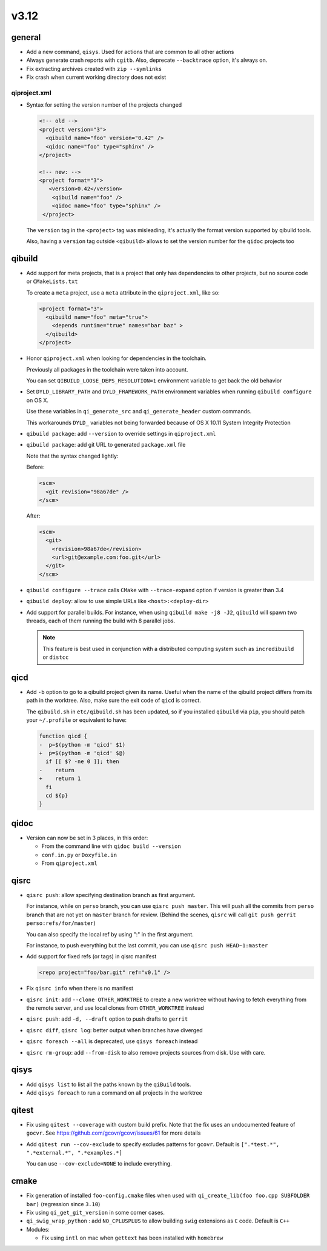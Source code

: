 v3.12
======

general
-------

* Add a new command, ``qisys``. Used for actions that are common to
  all other actions

* Always generate crash reports with ``cgitb``. Also, deprecate ``--backtrace``
  option, it's always on.

* Fix extracting archives created with ``zip --symlinks``

* Fix crash when current working directory does not exist

qiproject.xml
+++++++++++++


* Syntax for setting the version number of the projects changed

  .. code-block:: xml

      <!-- old -->
      <project version="3">
        <qibuild name="foo" version="0.42" />
        <qidoc name="foo" type="sphinx" />
      </project>

      <!-- new: -->
      <project format="3">
         <version>0.42</version>
          <qibuild name="foo" />
          <qidoc name="foo" type="sphinx" />
       </project>

  The ``version`` tag in the ``<project>`` tag was misleading, it's
  actually the format version supported by qibuild tools.

  Also, having a ``version`` tag outside ``<qibuild>`` allows to set
  the version number for the ``qidoc`` projects too


qibuild
--------

* Add support for meta projects, that is a project that only has dependencies
  to other projects, but no source code or ``CMakeLists.txt``

  To create a ``meta`` project, use a ``meta`` attribute in the ``qiproject.xml``,
  like so:

  .. code-block:: xml

      <project format="3">
        <qibuild name="foo" meta="true">
          <depends runtime="true" names="bar baz" >
        </qibuild>
      </project>

* Honor ``qiproject.xml`` when looking for dependencies in the toolchain.

  Previously all packages in the toolchain were taken into account.

  You can set ``QIBUILD_LOOSE_DEPS_RESOLUTION=1`` environment variable
  to get back the old behavior

* Set ``DYLD_LIBRARY_PATH`` and ``DYLD_FRAMEWORK_PATH`` environment variables when
  running ``qibuild configure`` on OS X.

  Use these variables in ``qi_generate_src`` and ``qi_generate_header`` custom commands.

  This workarounds ``DYLD_`` variables not being forwarded because of
  OS X 10.11 System Integrity Protection

* ``qibuild package``: add ``--version`` to override settings in ``qiproject.xml``

* ``qibuild package``: add git URL to generated ``package.xml`` file

  Note that the syntax changed lightly:

  Before:

  .. code-block:: xml

    <scm>
      <git revision="98a67de" />
    </scm>

  After:

  .. code-block:: xml

    <scm>
      <git>
        <revision>98a67de</revision>
        <url>git@example.com:foo.git</url>
      </git>
    </scm>

* ``qibuild configure --trace`` calls ``CMake`` with ``--trace-expand`` option
  if version is greater than 3.4

* ``qibuild deploy``: allow to use simple URLs like ``<host>:<deploy-dir>``

* Add support for parallel builds. For instance, when using
  ``qibuild make -j8 -J2``, ``qibuild`` will spawn two threads, each of
  them running the build with 8 parallel jobs.

  .. note:: This feature is best used in conjunction with a distributed
            computing system such as ``incredibuild`` or ``distcc``


qicd
----

* Add ``-b`` option to go to a qibuild project given its name. Useful
  when the name of the qibuild project differs from its path in the worktree.
  Also, make sure the exit code of ``qicd`` is correct.

  The ``qibuild.sh`` in ``etc/qibuild.sh`` has been updated, so if
  you installed ``qibuild`` via ``pip``, you should patch your ``~/.profile`` or
  equivalent to have:

  .. code-block:: diff

    function qicd {
    -  p=$(python -m 'qicd' $1)
    +  p=$(python -m 'qicd' $@)
      if [[ $? -ne 0 ]]; then
    -    return
    +    return 1
      fi
      cd ${p}
    }

qidoc
-----

* Version can now be set in 3 places, in this order:

  * From the command line with ``qidoc build --version``
  * ``conf.in.py`` or ``Doxyfile.in``
  * From ``qiproject.xml``

qisrc
------

* ``qisrc push``: allow specifying destination branch as first argument.

  For instance, while on ``perso`` branch, you can use ``qisrc push master``.
  This will push all the commits from ``perso`` branch that are not yet on
  ``master`` branch for review. (Behind the scenes, ``qisrc`` will call
  ``git push gerrit perso:refs/for/master``)

  You can also specify the local ref by using ":" in the first argument.

  For instance, to push everything but the last commit, you can use
  ``qisrc push HEAD~1:master``

* Add support for fixed refs (or tags) in qisrc manifest

  .. code-block:: xml

    <repo project="foo/bar.git" ref="v0.1" />

* Fix ``qisrc info`` when there is no manifest

* ``qisrc init``: add ``--clone OTHER_WORKTREE`` to create a new worktree
  without having to fetch everything from the remote server, and use local
  clones from ``OTHER_WORKTREE`` instead

* ``qisrc push``: add ``-d, --draft`` option to push drafts to ``gerrit``

* ``qisrc diff``, ``qisrc log``: better output when branches have diverged

* ``qisrc foreach --all`` is deprecated, use ``qisys foreach`` instead

* ``qisrc rm-group``: add ``--from-disk`` to also remove projects sources
  from disk. Use with care.

qisys
-----

* Add ``qisys list`` to list all the paths known by the ``qiBuild`` tools.

* Add ``qisys foreach`` to run a command on all projects in the worktree

qitest
------

* Fix using ``qitest --coverage`` with custom build prefix. Note that
  the fix uses an undocumented feature of ``gocvr``. See
  https://github.com/gcovr/gcovr/issues/61 for more details

* Add ``qitest run --cov-exclude`` to specify excludes patterns for
  ``gcovr``. Default is ``[".*test.*", ".*external.*", ".*examples.*]``

  You can use ``--cov-exclude=NONE`` to include everything.

cmake
-----

* Fix generation of installed ``foo-config.cmake`` files when
  used with ``qi_create_lib(foo foo.cpp SUBFOLDER bar)``
  (regression since ``3.10``)

* Fix using ``qi_get_git_version`` in some corner cases.

* ``qi_swig_wrap_python`` : add ``NO_CPLUSPLUS`` to allow
  building ``swig`` extensions as ``C`` code. Default is ``C++``

* Modules:

  * Fix using ``intl`` on mac when ``gettext`` has been installed
    with ``homebrew``
